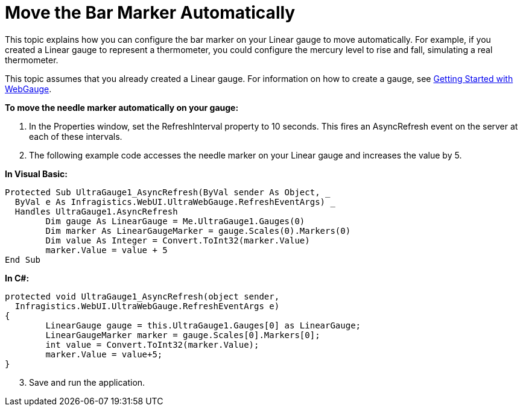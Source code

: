 ﻿////

|metadata|
{
    "name": "webgauge-move-the-bar-marker-automatically",
    "controlName": ["WebGauge"],
    "tags": ["How Do I"],
    "guid": "{269F8474-547D-40E1-AF91-43457FC0C6FC}",  
    "buildFlags": [],
    "createdOn": "0001-01-01T00:00:00Z"
}
|metadata|
////

= Move the Bar Marker Automatically

This topic explains how you can configure the bar marker on your Linear gauge to move automatically. For example, if you created a Linear gauge to represent a thermometer, you could configure the mercury level to rise and fall, simulating a real thermometer.

This topic assumes that you already created a Linear gauge. For information on how to create a gauge, see link:webgauge-getting-started-with-webgauge.html[Getting Started with WebGauge].

*To move the needle marker automatically on your gauge:*

[start=1]
. In the Properties window, set the RefreshInterval property to 10 seconds. This fires an AsyncRefresh event on the server at each of these intervals.
[start=2]
. The following example code accesses the needle marker on your Linear gauge and increases the value by 5.

*In Visual Basic:*

----
Protected Sub UltraGauge1_AsyncRefresh(ByVal sender As Object, _
  ByVal e As Infragistics.WebUI.UltraWebGauge.RefreshEventArgs) _
  Handles UltraGauge1.AsyncRefresh
	Dim gauge As LinearGauge = Me.UltraGauge1.Gauges(0)
	Dim marker As LinearGaugeMarker = gauge.Scales(0).Markers(0)
	Dim value As Integer = Convert.ToInt32(marker.Value)
	marker.Value = value + 5
End Sub
----

*In C#:*

----
protected void UltraGauge1_AsyncRefresh(object sender, 
  Infragistics.WebUI.UltraWebGauge.RefreshEventArgs e)
{
	LinearGauge gauge = this.UltraGauge1.Gauges[0] as LinearGauge;
	LinearGaugeMarker marker = gauge.Scales[0].Markers[0];
	int value = Convert.ToInt32(marker.Value);
	marker.Value = value+5;
}
----

[start=3]
. Save and run the application.